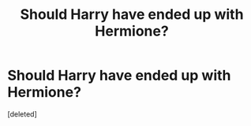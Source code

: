 #+TITLE: Should Harry have ended up with Hermione?

* Should Harry have ended up with Hermione?
:PROPERTIES:
:Score: 0
:DateUnix: 1513925134.0
:DateShort: 2017-Dec-22
:FlairText: Discussion
:END:
[deleted]

